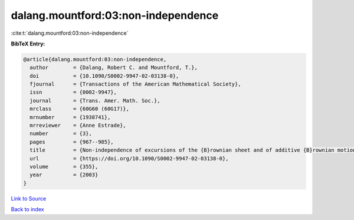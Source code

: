 dalang.mountford:03:non-independence
====================================

:cite:t:`dalang.mountford:03:non-independence`

**BibTeX Entry:**

.. code-block:: bibtex

   @article{dalang.mountford:03:non-independence,
     author        = {Dalang, Robert C. and Mountford, T.},
     doi           = {10.1090/S0002-9947-02-03138-0},
     fjournal      = {Transactions of the American Mathematical Society},
     issn          = {0002-9947},
     journal       = {Trans. Amer. Math. Soc.},
     mrclass       = {60G60 (60G17)},
     mrnumber      = {1938741},
     mrreviewer    = {Anne Estrade},
     number        = {3},
     pages         = {967--985},
     title         = {Non-independence of excursions of the {B}rownian sheet and of additive {B}rownian motion},
     url           = {https://doi.org/10.1090/S0002-9947-02-03138-0},
     volume        = {355},
     year          = {2003}
   }

`Link to Source <https://doi.org/10.1090/S0002-9947-02-03138-0},>`_


`Back to index <../By-Cite-Keys.html>`_
